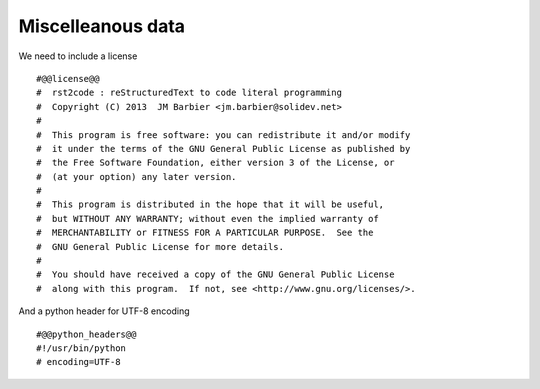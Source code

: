 Miscelleanous data
==================

We need to include a license ::

    #@@license@@
    #  rst2code : reStructuredText to code literal programming
    #  Copyright (C) 2013  JM Barbier <jm.barbier@solidev.net>
    #
    #  This program is free software: you can redistribute it and/or modify
    #  it under the terms of the GNU General Public License as published by
    #  the Free Software Foundation, either version 3 of the License, or
    #  (at your option) any later version.
    #
    #  This program is distributed in the hope that it will be useful,
    #  but WITHOUT ANY WARRANTY; without even the implied warranty of
    #  MERCHANTABILITY or FITNESS FOR A PARTICULAR PURPOSE.  See the
    #  GNU General Public License for more details.
    #
    #  You should have received a copy of the GNU General Public License
    #  along with this program.  If not, see <http://www.gnu.org/licenses/>.


And a python header for UTF-8 encoding ::

    #@@python_headers@@
    #!/usr/bin/python
    # encoding=UTF-8
    
